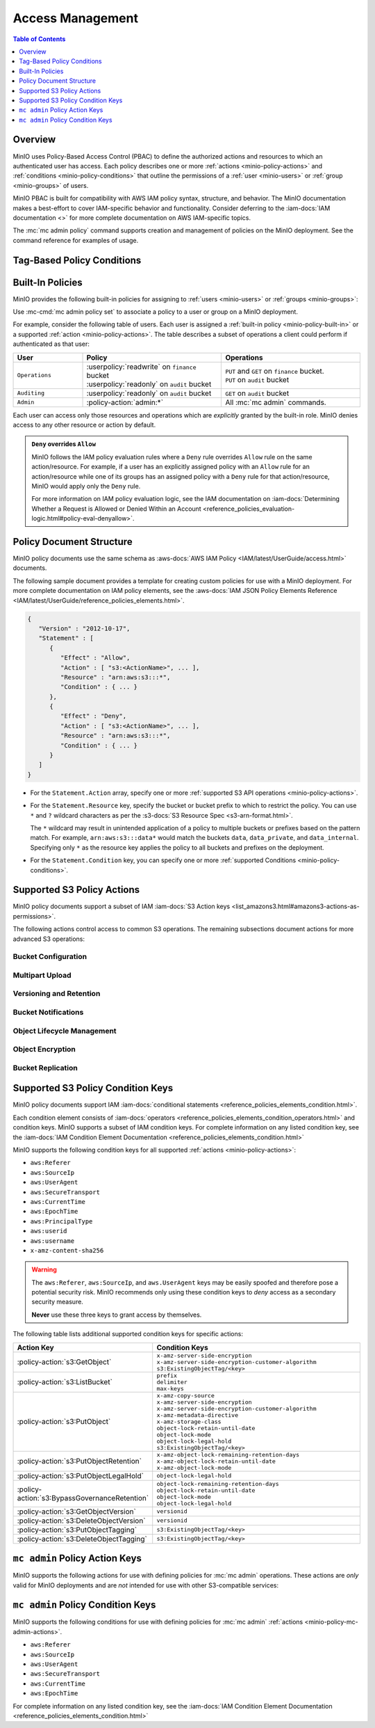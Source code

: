 .. _minio-policy:

=================
Access Management
=================

.. default-domain:: minio

.. contents:: Table of Contents
   :local:
   :depth: 1

Overview
--------

MinIO uses Policy-Based Access Control (PBAC) to define the authorized actions and resources to which an authenticated user has access. 
Each policy describes one or more :ref:`actions <minio-policy-actions>` and :ref:`conditions <minio-policy-conditions>` that outline the permissions of a :ref:`user <minio-users>` or :ref:`group <minio-groups>` of users.

MinIO PBAC is built for compatibility with AWS IAM policy syntax, structure, and behavior. 
The MinIO documentation makes a best-effort to cover IAM-specific behavior and functionality. 
Consider deferring to the :iam-docs:`IAM documentation <>` for more complete documentation on AWS IAM-specific topics.

The :mc:`mc admin policy` command supports creation and management of policies on the MinIO deployment. 
See the command reference for examples of usage.

Tag-Based Policy Conditions
---------------------------

.. versionchanged:: RELEASE.2022-10-02T19-29-29Z

   Policies can use conditions to limit a user's access only to objects with a specific tag.

   MinIO supports :s3-docs:`tag-based conditionals <tagging-and-policies.html>` for policies for :ref:`selected actions <minio-selected-conditional-actions>`.
   Use the ``s3:ExistingObjectTag/<key>`` in the ``Condition`` statement of the policy.

.. _minio-policy-built-in:

Built-In Policies
-----------------

MinIO provides the following built-in policies for assigning to 
:ref:`users <minio-users>` or :ref:`groups <minio-groups>`:

.. userpolicy:: consoleAdmin

   Grants complete access to all S3 and administrative API operations against
   all resources on the MinIO deployment. Equivalent to the following set of
   actions:

   - :policy-action:`s3:*`
   - :policy-action:`admin:*`

.. userpolicy:: readonly

   Grants read-only permissions on any object on the MinIO deployment. The GET
   action *must* apply to a specific object without requiring any listing.
   Equivalent to the following set of actions:

   - :policy-action:`s3:GetBucketLocation`
   - :policy-action:`s3:GetObject`

   For example, this policy specifically supports GET operations on objects at a
   specific path (e.g. ``GET play/mybucket/object.file``), such as:

   - :mc:`mc cp`
   - :mc:`mc stat`
   - :mc:`mc head`
   - :mc:`mc cat`

   The exclusion of listing permissions is intentional, as typical use cases
   do not intend for a "read-only" role to have complete discoverability
   (listing all buckets and objects) on the object storage resource.

.. userpolicy:: readwrite

   Grants read and write permissions for all buckets and objects on the
   MinIO server. Equivalent to :policy-action:`s3:*`.

.. userpolicy:: diagnostics

   Grants permission to perform diagnostic actions on the MinIO deployment. 
   Specifically includes the following actions:

   - :policy-action:`admin:ServerTrace`
   - :policy-action:`admin:Profiling`
   - :policy-action:`admin:ConsoleLog`
   - :policy-action:`admin:ServerInfo`
   - :policy-action:`admin:TopLocksInfo`
   - :policy-action:`admin:OBDInfo`
   - :policy-action:`admin:BandwidthMonitor`
   - :policy-action:`admin:Prometheus`

.. userpolicy:: writeonly

   Grants write-only permissions to any namespace (bucket and path to object)
   the MinIO deployment. The PUT action *must* apply to a specific object
   location without requiring any listing. 
   Equivalent to the :policy-action:`s3:PutObject` action.

Use :mc-cmd:`mc admin policy set` to associate a policy to a 
user or group on a MinIO deployment.

For example, consider the following table of users. Each user is assigned
a :ref:`built-in policy <minio-policy-built-in>` or
a supported :ref:`action <minio-policy-actions>`. The table
describes a subset of operations a client could perform if authenticated
as that user:

.. list-table::
   :header-rows: 1
   :widths: 20 40 40
   :width: 100%

   * - User
     - Policy
     - Operations

   * - ``Operations``
     - | :userpolicy:`readwrite` on ``finance`` bucket
       | :userpolicy:`readonly` on ``audit`` bucket
     
     - | ``PUT`` and ``GET`` on ``finance`` bucket.
       | ``PUT`` on ``audit`` bucket

   * - ``Auditing``
     - | :userpolicy:`readonly` on ``audit`` bucket
     - ``GET`` on ``audit`` bucket

   * - ``Admin``
     - :policy-action:`admin:*`
     - All :mc:`mc admin` commands.

Each user can access only those resources and operations which are *explicitly*
granted by the built-in role. MinIO denies access to any other resource or
action by default.

.. admonition:: ``Deny`` overrides ``Allow``
   :class: note

   MinIO follows the IAM policy evaluation rules where a ``Deny`` rule overrides
   ``Allow`` rule on the same action/resource. For example, if a user has an
   explicitly assigned policy with an ``Allow`` rule for an action/resource
   while one of its groups has an assigned policy with a ``Deny`` rule for that
   action/resource, MinIO would apply only the ``Deny`` rule. 

   For more information on IAM policy evaluation logic, see the IAM
   documentation on 
   :iam-docs:`Determining Whether a Request is Allowed or Denied Within an Account 
   <reference_policies_evaluation-logic.html#policy-eval-denyallow>`.

.. _minio-policy-document:

Policy Document Structure
-------------------------

MinIO policy documents use the same schema as 
:aws-docs:`AWS IAM Policy <IAM/latest/UserGuide/access.html>` documents.

The following sample document provides a template for creating custom
policies for use with a MinIO deployment. For more complete documentation on IAM
policy elements, see the :aws-docs:`IAM JSON Policy Elements Reference
<IAM/latest/UserGuide/reference_policies_elements.html>`. 

.. code-block:: javascript
   :class: copyable

   {
      "Version" : "2012-10-17",
      "Statement" : [
         {
            "Effect" : "Allow",
            "Action" : [ "s3:<ActionName>", ... ],
            "Resource" : "arn:aws:s3:::*",
            "Condition" : { ... }
         },
         {
            "Effect" : "Deny",
            "Action" : [ "s3:<ActionName>", ... ],
            "Resource" : "arn:aws:s3:::*",
            "Condition" : { ... }
         }
      ]
   }

- For the ``Statement.Action`` array, specify one or more :ref:`supported S3 API operations <minio-policy-actions>`. 

- For the ``Statement.Resource`` key, specify the bucket or bucket prefix to which to restrict the policy.
  You can use ``*`` and ``?`` wildcard characters as per the :s3-docs:`S3 Resource Spec <s3-arn-format.html>`.

  The ``*`` wildcard may result in unintended application of a policy to multiple buckets or prefixes based on the pattern match.
  For example, ``arn:aws:s3:::data*`` would match the buckets ``data``, ``data_private``, and ``data_internal``.
  Specifying only ``*`` as the resource key applies the policy to all buckets and prefixes on the deployment.

- For the ``Statement.Condition`` key, you can specify one or more :ref:`supported Conditions <minio-policy-conditions>`.

.. _minio-policy-actions:

Supported S3 Policy Actions
---------------------------

MinIO policy documents support a subset of IAM 
:iam-docs:`S3 Action keys <list_amazons3.html#amazons3-actions-as-permissions>`. 

The following actions control access to common S3 operations. The remaining
subsections document actions for more advanced S3 operations:

.. policy-action:: s3:*
   
   Selector for *all* MinIO S3 operations. Applying this action to a given
   resource allows the user to perform *any* S3 operation against that
   resource. 

.. policy-action:: s3:CreateBucket
   
   Controls access to the :s3-api:`CreateBucket <API_CreateBucket.html>` S3 API
   operation.

.. policy-action:: s3:DeleteBucket
   
   Controls access to the :s3-api:`DeleteBucket <API_DeleteBucket.html>` S3 API
   operation.

.. policy-action:: s3:ForceDeleteBucket
   
   Controls access to the :s3-api:`DeleteBucket <API_DeleteBucket.html>`
   S3 API operation for operations with the ``x-minio-force-delete`` flag.
   Required for removing non-empty buckets.

.. policy-action:: s3:GetBucketLocation
   
   Controls access to the :s3-api:`GetBucketLocation
   <API_GetBucketLocation.html>` S3 API operation.

.. policy-action:: s3:ListAllMyBuckets
   
   Controls access to the :s3-api:`ListBuckets <API_ListBuckets.html>`
   S3 API operation.

.. policy-action:: s3:DeleteObject
   
   Controls access to the :s3-api:`DeleteObject <API_DeleteObject.html>` S3 API
   operation.

.. policy-action:: s3:GetObject
   
   Controls access to the :s3-api:`GetObject <API_GetObject.html>` S3 API
   operation.

.. policy-action:: s3:ListBucket
   
   Controls access to the :s3-api:`ListObjectsV2 <API_ListObjectsV2.html>` S3 API
   operation.

.. policy-action:: s3:PutObject
   
   Controls access to the :s3-api:`PutObject <API_PutObject.html>` S3 API
   operation.

.. policy-action:: s3:PutObjectTagging

   Controls access to the :s3-api:`PutObjectTagging <API_PutObjectTagging.html>`
   S3 API operation.

.. policy-action:: s3:GetObjectTagging

   Controls access to the :s3-api:`GetObjectTagging <API_GetObjectTagging.html>`
   S3 API operation.

.. policy-action:: s3:DeleteObjectTagging

   Controls access to the :s3-api:`DeleteObjectTagging <API_DeleteObjectTagging.html>` S3 API operation.

Bucket Configuration
~~~~~~~~~~~~~~~~~~~~

.. policy-action:: s3:GetBucketPolicy
   
   Controls access to the :s3-api:`GetBucketPolicy <API_GetBucketPolicy.html>`
   S3 API operation.

.. policy-action:: s3:PutBucketPolicy
   
   Controls access to the :s3-api:`PutBucketPolicy <API_PutBucketPolicy.html>`
   S3 API operation.

.. policy-action:: s3:DeleteBucketPolicy
   
   Controls access to the :s3-api:`DeleteBucketPolicy
   <API_DeleteBucketPolicy.html>` S3 API operation.

.. policy-action:: s3:GetBucketTagging
   
   Controls access to the :s3-api:`GetBucketTagging <API_GetBucketTagging.html>`
   S3 API operation.

.. policy-action:: s3:PutBucketTagging
   
   Controls access to the :s3-api:`PutBucketTagging <API_PutBucketTagging.html>`
   S3 API operation.

Multipart Upload
~~~~~~~~~~~~~~~~

.. policy-action:: s3:AbortMultipartUpload
   
   Controls access to the :s3-api:`AbortMultipartUpload
   <API_AbortMultipartUpload.html>` S3 API operation.

.. policy-action:: s3:ListMultipartUploadParts
   
   Controls access to the :s3-api:`ListParts <API_ListParts.html>` S3 API
   operation.

.. policy-action:: s3:ListBucketMultipartUploads
   
   Controls access to the :s3-api:`ListMultipartUploads
   <API_ListMultipartUploads.html>` S3 API operation.

Versioning and Retention
~~~~~~~~~~~~~~~~~~~~~~~~

.. policy-action:: s3:PutBucketVersioning
   
   Controls access to the :s3-api:`PutBucketVersioning
   <API_PutBucketVersioning.html>` S3 API operation.

.. policy-action:: s3:GetBucketVersioning
   
   Controls access to the :s3-api:`GetBucketVersioning
   <API_GetBucketVersioning.html>` S3 API operation.

.. policy-action:: s3:DeleteObjectVersion
   
   Controls access to the :s3-api:`DeleteObjectVersion
   <API_DeleteObjectVersion.html>` S3 API operation.

.. policy-action:: s3:DeleteObjectVersionTagging
   
   Controls access to the :s3-api:`DeleteObjectVersionTagging
   <API_DeleteObjectVersionTagging.html>`  S3 API operation.

.. policy-action:: s3:GetObjectVersion
   
   Controls access to the :s3-api:`GetObjectVersion
   <API_GetObjectVersion.html>`  S3 API operation.

.. policy-action:: s3:BypassGovernanceRetention
   
   Controls access to the following S3 API operations on objects
   locked under :mc-cmd:`GOVERNANCE <mc retention set MODE>`
   retention mode:
  
   - ``PutObjectRetention`` 
   - ``PutObject`` 
   - ``DeleteObject``

   See the S3 documentation on :s3-docs:`s3:BypassGovernanceRetention
   <object-lock-managing.html#object-lock-managing-bypass>` for more 
   information.

.. policy-action:: s3:PutObjectRetention
   
   Controls access to the :s3-api:`PutObjectRetention
   <API_PutObjectRetention.html>`  S3 API operation.

   Required for any ``PutObject`` operation that specifies 
   :ref:`retention metadata <minio-object-locking>`.

.. policy-action:: s3:GetObjectRetention
   
   Controls access to the :s3-api:`GetObjectRetention
   <API_GetObjectRetention.html>` S3 API operation.

   Required for including :ref:`object locking metadata <minio-object-locking>`
   as part of the response to a ``GetObject`` or ``HeadObject`` operation.

.. policy-action:: s3:GetObjectLegalHold
   
   Controls access to the :s3-api:`GetObjectLegalHold
   <API_GetObjectLegalHold.html>` S3 API operation.

   Required for including :ref:`object locking metadata <minio-object-locking>`
   as part of the response to a ``GetObject`` or ``HeadObject`` operation.

.. policy-action:: s3:PutObjectLegalHold
   
   Controls access to the :s3-api:`PutObjectLegalHold
   <API_PutObjectLegalHold.html>` S3 API operation.

   Required for any ``PutObject`` operation that specifies   
   :ref:`legal hold metadata <minio-object-locking>`.

.. policy-action:: s3:GetBucketObjectLockConfiguration
   
   Controls access to the :s3-api:`GetObjectLockConfiguration
   <API_GetObjectLockConfiguration.html>` S3 API operation.

.. policy-action:: s3:PutBucketObjectLockConfiguration
   
   Controls access to the :s3-api:`PutObjectLockConfiguration 
   <API_PutObjectLockConfiguration.html>` S3 API operation.

Bucket Notifications
~~~~~~~~~~~~~~~~~~~~

.. policy-action:: s3:GetBucketNotification
   
   Controls access to the :s3-api:`GetBucketNotification
   <API_GetBucketNotification.html>` S3 API operation.

.. policy-action:: s3:PutBucketNotification
   
   Controls access to the :s3-api:`PutBucketNotification
   <API_PutBucketNotification.html>` S3 API operation.

.. policy-action:: s3:ListenNotification
  
   MinIO Extension for controlling API operations related to MinIO Bucket
   Notifications. 

   This action is **not** intended for use with other S3-compatible services.

.. policy-action:: s3:ListenBucketNotification

   MinIO Extension for controlling API operations related to MinIO Bucket
   Notifications. 

   This action is **not** intended for use with other S3-compatible services.

Object Lifecycle Management
~~~~~~~~~~~~~~~~~~~~~~~~~~~

.. policy-action:: s3:PutLifecycleConfiguration
   
   Controls access to the :s3-api:`PutLifecycleConfiguration
   <API_PutBucketLifecycleConfiguration.html>` S3 API operation.

.. policy-action:: s3:GetLifecycleConfiguration
   
   Controls access to the :s3-api:`GetLifecycleConfiguration
   <API_GetBucketLifecycleConfiguration.html>` S3 API operation.

Object Encryption
~~~~~~~~~~~~~~~~~

.. policy-action:: s3:PutEncryptionConfiguration
   
   Controls access to the :s3-api:`PutEncryptionConfiguration
   <API_PutBucketEncryption.html>` S3 API operation.

.. policy-action:: s3:GetEncryptionConfiguration
   
   Controls access to the :s3-api:`GetEncryptionConfiguration
   <API_GetBucketEncryption.html>` S3 API operation.

Bucket Replication
~~~~~~~~~~~~~~~~~~

.. policy-action:: s3:GetReplicationConfiguration
   
   Controls access to the :s3-api:`GetBucketReplication 
   <API_GetBucketReplication.html>` S3 API operation.

.. policy-action:: s3:PutReplicationConfiguration
   
   Controls access to the :s3-api:`PutBucketReplication
   <PutBucketReplication.html>` S3 API operation.

.. policy-action:: s3:ReplicateObject

   MinIO Extension for controlling API operations related to 
   :ref:`Server-Side Bucket Replication <minio-bucket-replication-serverside>`.

   Required for server-side replication.

.. policy-action:: s3:ReplicateDelete

   MinIO Extension for controlling API operations related to 
   :ref:`Server-Side Bucket Replication <minio-bucket-replication-serverside>`.

   Required for synchronizing delete operations as part of server-side
   replication.
   
.. policy-action:: s3:ReplicateTags

   MinIO Extension for controlling API operations related to 
   :ref:`Server-Side Bucket Replication <minio-bucket-replication-serverside>`.

   Required for server-side replication.
   
.. policy-action:: s3:GetObjectVersionForReplication

   MinIO Extension for controlling API operations related to 
   :ref:`Server-Side Bucket Replication <minio-bucket-replication-serverside>`.

   Required for server-side replication.
   
.. _minio-policy-conditions:

Supported S3 Policy Condition Keys
----------------------------------

MinIO policy documents support IAM 
:iam-docs:`conditional statements <reference_policies_elements_condition.html>`. 

Each condition element consists of 
:iam-docs:`operators <reference_policies_elements_condition_operators.html>` 
and condition keys. MinIO supports a subset of IAM condition keys. For complete
information on any listed condition key, see the 
:iam-docs:`IAM Condition Element Documentation 
<reference_policies_elements_condition.html>`

MinIO supports the following condition keys for all supported 
:ref:`actions <minio-policy-actions>`:

- ``aws:Referer``
- ``aws:SourceIp``
- ``aws:UserAgent``
- ``aws:SecureTransport``
- ``aws:CurrentTime``
- ``aws:EpochTime``
- ``aws:PrincipalType``
- ``aws:userid``
- ``aws:username``
- ``x-amz-content-sha256``

.. warning:: 

   The ``aws:Referer``, ``aws:SourceIp``, and ``aws.UserAgent`` keys may be easily spoofed and therefore pose a potential security risk.
   MinIO recommends only using these condition keys to *deny* access as a secondary security measure.
   
   **Never** use these three keys to grant access by themselves.

.. _minio-selected-conditional-actions:

The following table lists additional supported condition keys for specific
actions:

.. list-table::
   :header-rows: 1
   :widths: 30 70
   :width: 100%

   * - Action Key
     - Condition Keys

   * - :policy-action:`s3:GetObject`
     - | ``x-amz-server-side-encryption``
       | ``x-amz-server-side-encryption-customer-algorithm``
       | ``s3:ExistingObjectTag/<key>``

   * - :policy-action:`s3:ListBucket`
     - | ``prefix``
       | ``delimiter``
       | ``max-keys``

   * - :policy-action:`s3:PutObject`
     - | ``x-amz-copy-source`` 
       | ``x-amz-server-side-encryption``
       | ``x-amz-server-side-encryption-customer-algorithm``
       | ``x-amz-metadata-directive``
       | ``x-amz-storage-class``
       | ``object-lock-retain-until-date``
       | ``object-lock-mode``
       | ``object-lock-legal-hold``
       | ``s3:ExistingObjectTag/<key>``

   * - :policy-action:`s3:PutObjectRetention`
     - | ``x-amz-object-lock-remaining-retention-days``
       | ``x-amz-object-lock-retain-until-date``
       | ``x-amz-object-lock-mode``

   * - :policy-action:`s3:PutObjectLegalHold`
     - ``object-lock-legal-hold``

   * - :policy-action:`s3:BypassGovernanceRetention`
     - | ``object-lock-remaining-retention-days``
       | ``object-lock-retain-until-date``
       | ``object-lock-mode``
       | ``object-lock-legal-hold``

   * - :policy-action:`s3:GetObjectVersion`
     - ``versionid``

   * - :policy-action:`s3:DeleteObjectVersion`
     - ``versionid``

   * - :policy-action:`s3:PutObjectTagging`
     - ``s3:ExistingObjectTag/<key>``

   * - :policy-action:`s3:DeleteObjectTagging`
     - ``s3:ExistingObjectTag/<key>``


.. _minio-policy-mc-admin-actions:

``mc admin`` Policy Action Keys
-------------------------------

MinIO supports the following actions for use with defining policies
for :mc:`mc admin` operations. These actions are *only* valid for
MinIO deployments and are *not* intended for use with other S3-compatible
services:

.. policy-action:: admin:*

   Selector for all admin action keys.

.. policy-action:: admin:Heal

   Allows heal command

.. policy-action:: admin:StorageInfo

   Allows listing server info

.. policy-action:: admin:DataUsageInfo

   Allows listing data usage info

.. policy-action:: admin:TopLocksInfo

   Allows listing top locks

.. policy-action:: admin:Profiling

   Allows profiling

.. policy-action:: admin:ServerTrace

   Allows listing server trace

.. policy-action:: admin:ConsoleLog

   Allows listing console logs on terminal

.. policy-action:: admin:KMSCreateKey

   Allows creating a new KMS master key

.. policy-action:: admin:KMSKeyStatus

   Allows getting KMS key status

.. policy-action:: admin:ServerInfo

   Allows listing server info

.. policy-action:: admin:OBDInfo

   Allows obtaining cluster on-board diagnostics

.. policy-action:: admin:ServerUpdate

   Allows MinIO binary update

.. policy-action:: admin:ServiceRestart

   Allows restart of MinIO service.

.. policy-action:: admin:ServiceStop

   Allows stopping MinIO service.

.. policy-action:: admin:ConfigUpdate

   Allows MinIO config management

.. policy-action:: admin:CreateUser

   Allows creating MinIO user

.. policy-action:: admin:DeleteUser

   Allows deleting MinIO user

.. policy-action:: admin:ListUsers

   Allows list users permission

.. policy-action:: admin:EnableUser

   Allows enable user permission

.. policy-action:: admin:DisableUser

   Allows disable user permission

.. policy-action:: admin:GetUser

   Allows GET permission on user info

.. policy-action:: admin:AddUserToGroup

   Allows adding user to group permission

.. policy-action:: admin:RemoveUserFromGroup

   Allows removing user to group permission

.. policy-action:: admin:GetGroup

   Allows getting group info

.. policy-action:: admin:ListGroups

   Allows list groups permission

.. policy-action:: admin:EnableGroup

   Allows enable group permission

.. policy-action:: admin:DisableGroup

   Allows disable group permission

.. policy-action:: admin:CreatePolicy

   Allows create policy permission

.. policy-action:: admin:DeletePolicy

   Allows delete policy permission

.. policy-action:: admin:GetPolicy

   Allows get policy permission

.. policy-action:: admin:AttachUserOrGroupPolicy

   Allows attaching a policy to a user/group

.. policy-action:: admin:ListUserPolicies

   Allows listing user policies

.. policy-action:: admin:CreateServiceAccount

   Allows creating MinIO Access Key

.. policy-action:: admin:UpdateServiceAccount

   Allows updating MinIO Access Key

.. policy-action:: admin:RemoveServiceAccount

   Allows deleting MinIO Access Key

.. policy-action:: admin:ListServiceAccounts

   Allows listing MinIO Access Key

.. policy-action:: admin:SetBucketQuota

   Allows setting bucket quota

.. policy-action:: admin:GetBucketQuota

   Allows getting bucket quota

.. policy-action:: admin:SetBucketTarget

   Allows setting bucket target

.. policy-action:: admin:GetBucketTarget

   Allows getting bucket targets

.. policy-action:: admin:SetTier

   Allows creating and modifying remote storage tiers using the 
   :mc:`mc admin tier` command.

.. policy-action:: admin:ListTier

   Allows listing configured remote storage tiers using the
   :mc:`mc admin tier` command.

.. policy-action:: admin:BandwidthMonitor

   Allows retrieving metrics related to current bandwidth consumption.

.. policy-action:: admin:Prometheus

   Allows access to MinIO :ref:`metrics <minio-metrics-and-alerts-endpoints>`. 
   Only required if MinIO requires authentication for scraping metrics.

.. policy-action:: admin:ListBatchJobs

   Allows access to list the active batch jobs.

.. policy-action:: admin:DescribeBatchJobs

   Allows access to the see the definition details of a running batch job.

.. policy-action:: admin:StartBatchJob

   Allows user to begin a batch job run.
   
.. policy-action:: admin:Rebalance

   Allows access to start, query, or stop a rebalancing of objects across pools with varying free storage space.

``mc admin`` Policy Condition Keys
----------------------------------

MinIO supports the following conditions for use with defining policies for
:mc:`mc admin` :ref:`actions <minio-policy-mc-admin-actions>`.

- ``aws:Referer``
- ``aws:SourceIp``
- ``aws:UserAgent``
- ``aws:SecureTransport``
- ``aws:CurrentTime``
- ``aws:EpochTime``

For complete information on any listed condition key, see the :iam-docs:`IAM
Condition Element Documentation <reference_policies_elements_condition.html>`
